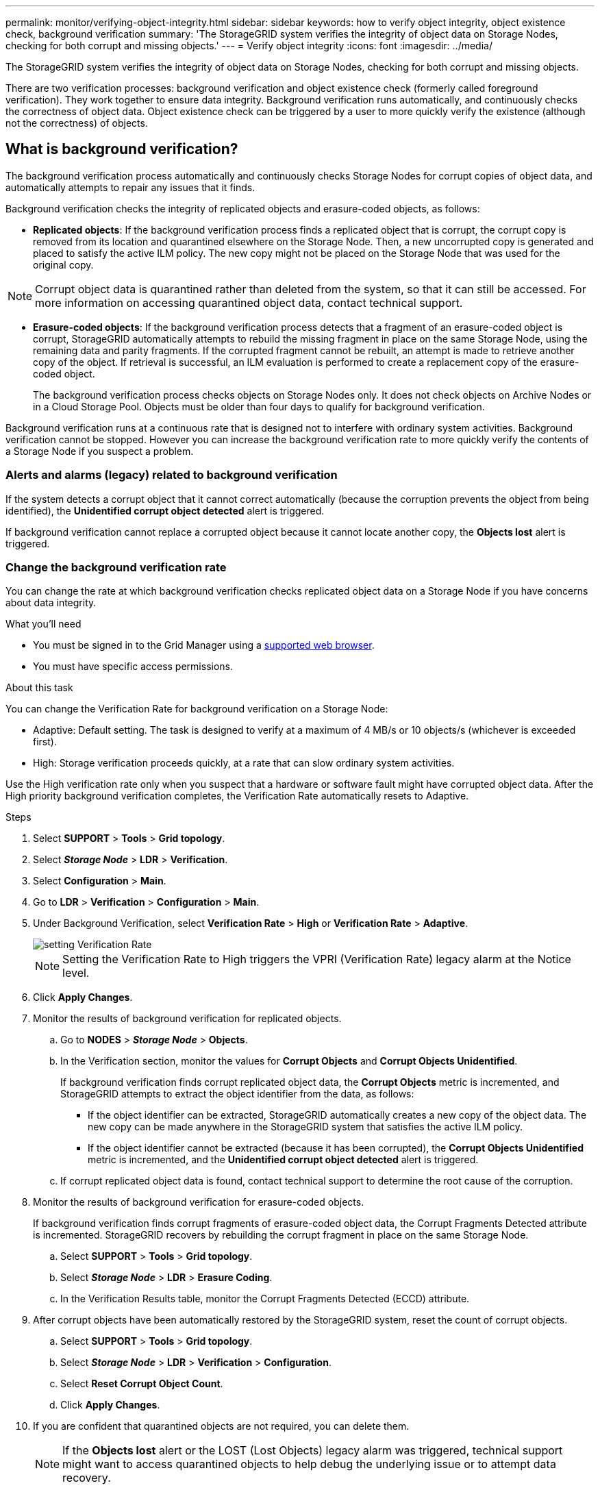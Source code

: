 ---
permalink: monitor/verifying-object-integrity.html
sidebar: sidebar
keywords: how to verify object integrity, object existence check, background verification
summary: 'The StorageGRID system verifies the integrity of object data on Storage Nodes, checking for both corrupt and missing objects.'
---
= Verify object integrity
:icons: font
:imagesdir: ../media/

[.lead]
The StorageGRID system verifies the integrity of object data on Storage Nodes, checking for both corrupt and missing objects.

There are two verification processes: background verification and object existence check (formerly called foreground verification). They work together to ensure data integrity. Background verification runs automatically, and continuously checks the correctness of object data. Object existence check can be triggered by a user to more quickly verify the existence (although not the correctness) of objects.

== What is background verification?

The background verification process automatically and continuously checks Storage Nodes for corrupt copies of object data, and automatically attempts to repair any issues that it finds.

Background verification checks the integrity of replicated objects and erasure-coded objects, as follows:

* *Replicated objects*: If the background verification process finds a replicated object that is corrupt, the corrupt copy is removed from its location and quarantined elsewhere on the Storage Node. Then, a new uncorrupted copy is generated and placed to satisfy the active ILM policy. The new copy might not be placed on the Storage Node that was used for the original copy.

NOTE: Corrupt object data is quarantined rather than deleted from the system, so that it can still be accessed. For more information on accessing quarantined object data, contact technical support.

* *Erasure-coded objects*: If the background verification process detects that a fragment of an erasure-coded object is corrupt, StorageGRID automatically attempts to rebuild the missing fragment in place on the same Storage Node, using the remaining data and parity fragments. If the corrupted fragment cannot be rebuilt, an attempt is made to retrieve another copy of the object. If retrieval is successful, an ILM evaluation is performed to create a replacement copy of the erasure-coded object.
+
The background verification process checks objects on Storage Nodes only. It does not check objects on Archive Nodes or in a Cloud Storage Pool. Objects must be older than four days to qualify for background verification.

Background verification runs at a continuous rate that is designed not to interfere with ordinary system activities. Background verification cannot be stopped. However you can increase the background verification rate to more quickly verify the contents of a Storage Node if you suspect a problem.

=== Alerts and alarms (legacy) related to background verification

If the system detects a corrupt object that it cannot correct automatically (because the corruption prevents the object from being identified), the *Unidentified corrupt object detected* alert is triggered.

If background verification cannot replace a corrupted object because it cannot locate another copy, the *Objects lost* alert is triggered.

=== Change the background verification rate

You can change the rate at which background verification checks replicated object data on a Storage Node if you have concerns about data integrity.

.What you'll need
* You must be signed in to the Grid Manager using a xref:../admin/web-browser-requirements.adoc[supported web browser].
* You must have specific access permissions.

.About this task
You can change the Verification Rate for background verification on a Storage Node:

* Adaptive: Default setting. The task is designed to verify at a maximum of 4 MB/s or 10 objects/s (whichever is exceeded first).
* High: Storage verification proceeds quickly, at a rate that can slow ordinary system activities.

Use the High verification rate only when you suspect that a hardware or software fault might have corrupted object data. After the High priority background verification completes, the Verification Rate automatically resets to Adaptive.

.Steps
. Select *SUPPORT* > *Tools* > *Grid topology*.
. Select *_Storage Node_* > *LDR* > *Verification*.
. Select *Configuration* > *Main*.
. Go to *LDR* > *Verification* > *Configuration* > *Main*.
. Under Background Verification, select *Verification Rate* > *High* or *Verification Rate* > *Adaptive*.
+
image::../media/background_verification_rate.png[setting Verification Rate]

+
NOTE: Setting the Verification Rate to High triggers the VPRI (Verification Rate) legacy alarm at the Notice level.
+

. Click *Apply Changes*.
. Monitor the results of background verification for replicated objects.
 .. Go to *NODES* > *_Storage Node_* > *Objects*.
 .. In the Verification section, monitor the values for *Corrupt Objects* and *Corrupt Objects Unidentified*.
+
If background verification finds corrupt replicated object data, the *Corrupt Objects* metric is incremented, and StorageGRID attempts to extract the object identifier from the data, as follows:

  *** If the object identifier can be extracted, StorageGRID automatically creates a new copy of the object data. The new copy can be made anywhere in the StorageGRID system that satisfies the active ILM policy.
  *** If the object identifier cannot be extracted (because it has been corrupted), the *Corrupt Objects Unidentified* metric is incremented, and the *Unidentified corrupt object detected* alert is triggered.

 .. If corrupt replicated object data is found, contact technical support to determine the root cause of the corruption.
. Monitor the results of background verification for erasure-coded objects.
+
If background verification finds corrupt fragments of erasure-coded object data, the Corrupt Fragments Detected attribute is incremented. StorageGRID recovers by rebuilding the corrupt fragment in place on the same Storage Node.

 .. Select *SUPPORT* > *Tools* > *Grid topology*.
 .. Select *_Storage Node_* > *LDR* > *Erasure Coding*.
 .. In the Verification Results table, monitor the Corrupt Fragments Detected (ECCD) attribute.

. After corrupt objects have been automatically restored by the StorageGRID system, reset the count of corrupt objects.
 .. Select *SUPPORT* > *Tools* > *Grid topology*.
 .. Select *_Storage Node_* > *LDR* > *Verification* > *Configuration*.
 .. Select *Reset Corrupt Object Count*.
 .. Click *Apply Changes*.
. If you are confident that quarantined objects are not required, you can delete them.
+
NOTE: If the *Objects lost* alert or the LOST (Lost Objects) legacy alarm was triggered, technical support might want to access quarantined objects to help debug the underlying issue or to attempt data recovery.

 .. Select *SUPPORT* > *Tools* > *Grid topology*.
 .. Select *_Storage Node_* > *LDR* > *Verification* > *Configuration*.
 .. Select *Delete Quarantined Objects*.
 .. Select *Apply Changes*.

== What is object existence check?

Object existence check verifies whether all expected replicated copies of objects and erasure-coded fragments exist on a Storage Node. Object existence check does not verify the object data itself (background verification does that); instead, it provides a way to verify the integrity of storage devices, especially if a recent hardware issue could have affected data integrity.

Unlike background verification, which occurs automatically, you must manually start an object existence check job.

Object existence check reads the metadata for every object stored in StorageGRID and verifies the existence of both replicated object copies and erasure-coded object fragments. Any missing data is handled as follows: 

* *Replicated copies*: If a copy of replicated object data is missing, StorageGRID automatically attempts to replace the copy from a copy stored elsewhere in the system. The Storage Node runs an existing copy through an ILM evaluation, which will determine that the current ILM policy is no longer being met for this object because another copy is missing. A new copy is generated and placed to satisfy the system’s active ILM policy. This new copy might not be placed in the same location where the missing copy was stored.
* *Erasure-coded fragments*: If a fragment of an erasure-coded object is missing, StorageGRID automatically attempts to rebuild the missing fragment in place on the same Storage Node using the remaining fragments. If the missing fragment cannot be rebuilt (because too many fragments have been lost), ILM attempts to find another copy of the object, which it can use to generate a new erasure-coded fragment.

=== Run object existence check

You create and run one object existence check job at a time. When you create a job, you select the  Storage Nodes and volumes you want to verify. You also select the consistency control for the job.

.What you'll need

* You are signed in to the Grid Manager using a xref:../admin/web-browser-requirements.adoc[supported web browser].
* You have the Maintenance or Root Access permission.
* You have ensured that the Storage Nodes you want to check are online. Select *NODES* to view the table of nodes. Ensure that no alert icons appear next to the node name for the nodes you want to check.
* You have ensured that the following procedures are *not* running on the nodes you want to check:
 ** Grid expansion to add a Storage Node
 ** Storage Node decommission
 ** Recovery of a failed storage volume
 ** Recovery of a Storage Node with a failed system drive
 ** EC rebalance
 ** Appliance node clone

Object existence check does not provide useful information while these procedures are in progress.

.About this task

An object existence check job can take days or weeks to complete, depending on the number of objects in the grid, the selected storage nodes and volumes, and the selected consistency control. You can run only one job at a time, but you can select multiple Storage Nodes and volumes at the same time.

.Steps

. Select *MAINTENANCE* > *Tasks* > *Object existence check*.

. Select *Create job*. The Create an object existence check job wizard appears.
.	Select the nodes containing the volumes you want to verify. To select all online nodes, select the *Node name* check box in the column header.
+
You can search by node name or site. 
+
You cannot select nodes that are not connected to the grid.
.	Select *Continue*.
. Select one or more volumes for each node in the list. You can search for volumes using the storage volume number or node name.
+
To select all volumes for each node you selected, select the *Storage volume* check box in the column header.
.	Select *Continue*.
.	Select the consistency control for the job.
+
The consistency control determines how many copies of object metadata are used for the object existence check.
+
* *Strong-site*: Two copies of metadata at a single site.
* *Strong-global*: Two copies of metadata at each site.
* *All* (default): All three copies of metadata at each site.
+
For more information about consistency control, see the descriptions in the wizard.
+
. Select *Continue*.
.	Review and verify your selections. You can select *Previous* to go to a previous step in the wizard to update your selections. 
+
An Object existence check job is generated and runs until one of the following occurs:
+
* The job completes.
* You pause or cancel the job. You can resume a job that you have paused, but you cannot resume a job that you have canceled.
* The job stalls. The *Object existence check has stalled* alert is triggered. Follow the corrective actions specified for the alert.
* The job fails. The *Object existence check has failed* alert is triggered. Follow the corrective actions specified for the alert.
* A "`Service unavailable`" or an "`Internal server error`" message appears. After one minute, refresh the page to continue monitoring the job.

+
NOTE: As needed, you can navigate away from the Object existence check page and return to continue monitoring the job.

+
. As the job runs, view the *Active job* tab and note the value of Missing object copies detected.
+
This value represents the total number of missing copies of replicated objects and erasure-coded objects with one or more missing fragments.
+
If the number of Missing object copies detected is greater than 100, there might be an issue with the Storage Node’s storage.

+
image::../media/oec_active.png[OEC active job]

.	After the job has completed, take any additional required actions:
*	If Missing object copies detected is zero, then no issues were found. No action is required.
*	If Missing object copies detected is greater than zero and the *Objects lost* alert has not been triggered, then all missing copies were repaired by the system. Verify that any hardware issues have been corrected to prevent future damage to object copies.
* If Missing object copies detected is greater than zero and the *Objects lost* alert has been triggered, then data integrity could be affected. Contact technical support.
* You can investigate lost object copies by using grep to extract the LLST audit messages: `grep LLST audit_file_name`.
+
This procedure is similar to the one for xref:investigate-lost-objects.adoc[investigating lost objects], although for object copies you search for `LLST` instead of `OLST`.

.	If you selected the strong-site or strong-global consistency control for the job, wait approximately three weeks for metadata consistency and then rerun the job on the same volumes again.
+
When StorageGRID has had time to achieve metadata consistency for the nodes and volumes included in the job, rerunning the job could clear erroneously reported missing object copies or cause additional object copies to be checked if they were missed.
+
.. Select *MAINTENANCE* > *Object existence check* > *Job history*.
.. Determine which jobs are ready to be rerun:
... Look at the *End time* column to determine which jobs were run more than three weeks ago.
... For those jobs, scan the Consistency control column for strong-site or strong-global.
.. Select the check box for each job you want to rerun, then select *Rerun*.
+
image::../media/oec_rerun.png[OEC rerun ]
+
.. In the Rerun jobs wizard, review the selected nodes and volumes and the consistency control.
.. When you are ready to rerun the jobs, select *Rerun*.

The Active job tab appears. All the jobs you selected are rerun as one job at a consistency control of strong-site. A *Related jobs* field in the Details section lists the job IDs for the original jobs.

.After you finish

If you still have concerns about data integrity, go to *SUPPORT* > *Tools* > *Grid topology* > *_site_* > *_Storage Node_* > *LDR* > *Verification* > *Configuration* > *Main* and increase the Background Verification Rate. Background verification checks the correctness of all stored object data and repairs any issues that it finds. Finding and xref:../maintain/index.adoc[repairing] potential issues as quickly as possible reduces the risk of data loss.
